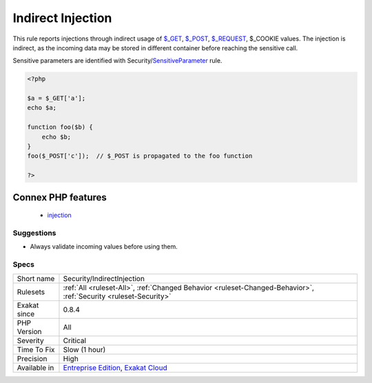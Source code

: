 .. _security-indirectinjection:

.. _indirect-injection:

Indirect Injection
++++++++++++++++++

.. meta::
	:description:
		Indirect Injection: This rule reports injections through indirect usage of $_GET, $_POST, $_REQUEST, $_COOKIE values.
	:twitter:card: summary_large_image
	:twitter:site: @exakat
	:twitter:title: Indirect Injection
	:twitter:description: Indirect Injection: This rule reports injections through indirect usage of $_GET, $_POST, $_REQUEST, $_COOKIE values
	:twitter:creator: @exakat
	:twitter:image:src: https://www.exakat.io/wp-content/uploads/2020/06/logo-exakat.png
	:og:image: https://www.exakat.io/wp-content/uploads/2020/06/logo-exakat.png
	:og:title: Indirect Injection
	:og:type: article
	:og:description: This rule reports injections through indirect usage of $_GET, $_POST, $_REQUEST, $_COOKIE values
	:og:url: https://php-tips.readthedocs.io/en/latest/tips/Security/IndirectInjection.html
	:og:locale: en
This rule reports injections through indirect usage of `$_GET <https://www.php.net/manual/en/reserved.variables.get.php>`_, `$_POST <https://www.php.net/manual/en/reserved.variables.post.php>`_, `$_REQUEST <https://www.php.net/manual/en/reserved.variables.request.php>`_, $_COOKIE values. The injection is indirect, as the incoming data may be stored in different container before reaching the sensitive call. 

Sensitive parameters are identified with Security/`SensitiveParameter <https://www.php.net/sensitiveparameter>`_ rule.

.. code-block:: php
   
   <?php
   
   $a = $_GET['a'];
   echo $a;
   
   function foo($b) {
       echo $b;
   }
   foo($_POST['c']);  // $_POST is propagated to the foo function
   
   ?>
Connex PHP features
-------------------

  + `injection <https://php-dictionary.readthedocs.io/en/latest/dictionary/injection.ini.html>`_


Suggestions
___________

* Always validate incoming values before using them.




Specs
_____

+--------------+-------------------------------------------------------------------------------------------------------------------------+
| Short name   | Security/IndirectInjection                                                                                              |
+--------------+-------------------------------------------------------------------------------------------------------------------------+
| Rulesets     | :ref:`All <ruleset-All>`, :ref:`Changed Behavior <ruleset-Changed-Behavior>`, :ref:`Security <ruleset-Security>`        |
+--------------+-------------------------------------------------------------------------------------------------------------------------+
| Exakat since | 0.8.4                                                                                                                   |
+--------------+-------------------------------------------------------------------------------------------------------------------------+
| PHP Version  | All                                                                                                                     |
+--------------+-------------------------------------------------------------------------------------------------------------------------+
| Severity     | Critical                                                                                                                |
+--------------+-------------------------------------------------------------------------------------------------------------------------+
| Time To Fix  | Slow (1 hour)                                                                                                           |
+--------------+-------------------------------------------------------------------------------------------------------------------------+
| Precision    | High                                                                                                                    |
+--------------+-------------------------------------------------------------------------------------------------------------------------+
| Available in | `Entreprise Edition <https://www.exakat.io/entreprise-edition>`_, `Exakat Cloud <https://www.exakat.io/exakat-cloud/>`_ |
+--------------+-------------------------------------------------------------------------------------------------------------------------+


